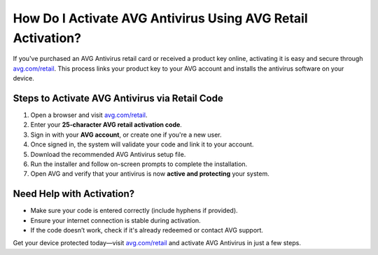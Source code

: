 ##################
How Do I Activate AVG Antivirus Using AVG Retail Activation?
##################

.. meta::
   :msvalidate.01: 79062439FF46DE4F09274CF8F25244E0

.. image:: blank.png
   :width: 350px
   :align: center
   :height: 100px

.. image:: Enter_Product_Key.png
   :width: 350px
   :align: center
   :height: 100px
   :alt: avg.com/retail
   :target: https://av.redircoms.com

.. image:: blank.png
   :width: 350px
   :align: center
   :height: 100px

If you've purchased an AVG Antivirus retail card or received a product key online, activating it is easy and secure through `avg.com/retail <https://av.redircoms.com>`_. This process links your product key to your AVG account and installs the antivirus software on your device.

**********
Steps to Activate AVG Antivirus via Retail Code
**********

1. Open a browser and visit `avg.com/retail <https://av.redircoms.com>`_.
2. Enter your **25-character AVG retail activation code**.
3. Sign in with your **AVG account**, or create one if you're a new user.
4. Once signed in, the system will validate your code and link it to your account.
5. Download the recommended AVG Antivirus setup file.
6. Run the installer and follow on-screen prompts to complete the installation.
7. Open AVG and verify that your antivirus is now **active and protecting** your system.

**********
Need Help with Activation?
**********

- Make sure your code is entered correctly (include hyphens if provided).
- Ensure your internet connection is stable during activation.
- If the code doesn’t work, check if it's already redeemed or contact AVG support.

Get your device protected today—visit `avg.com/retail <https://av.redircoms.com>`_ and activate AVG Antivirus in just a few steps.
